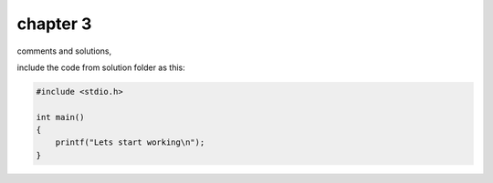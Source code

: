 chapter 3
=========

comments and solutions,

include the code from solution folder as this:

.. code-block:: c

    #include <stdio.h>
    
    int main()
    {
        printf("Lets start working\n");
    }
